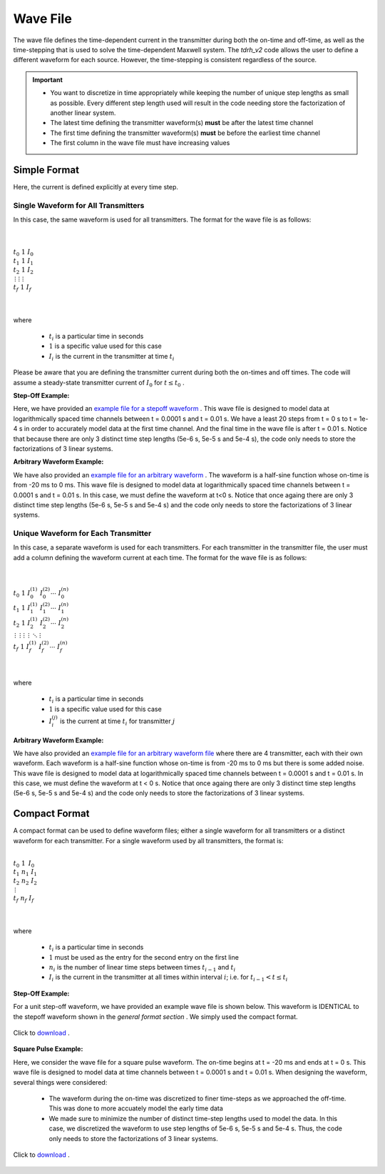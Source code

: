 .. _waveFile:

Wave File
=========

The wave file defines the time-dependent current in the transmitter during both the on-time and off-time, as well as the time-stepping that is used to solve the time-dependent Maxwell system. The *tdrh_v2* code allows the user to define a different waveform for each source. However, the time-stepping is consistent regardless of the source.

.. important::

    - You want to discretize in time appropriately while keeping the number of unique step lengths as small as possible. Every different step length used will result in the code needing store the factorization of another linear system.
    - The latest time defining the transmitter waveform(s) **must** be after the latest time channel 
    - The first time defining the transmitter waveform(s) **must** be before the earliest time channel 
    - The first column in the wave file must have increasing values

Simple Format
-------------

Here, the current is defined explicitly at every time step.

Single Waveform for All Transmitters
^^^^^^^^^^^^^^^^^^^^^^^^^^^^^^^^^^^^

In this case, the same waveform is used for all transmitters. The format for the wave file is as follows:

|
|
| :math:`t_0 \;\;\; 1 \;\;\; I_0`
| :math:`t_1 \;\;\; 1 \;\;\; I_1`
| :math:`t_2 \;\;\; 1 \;\;\; I_2`
| :math:`\, \vdots \;\;\;\; \vdots \;\;\;\;\; \vdots`
| :math:`t_f \;\;\; 1 \;\;\; I_f`
|
|


where

    - :math:`t_i` is a particular time in seconds
    - :math:`1` is a specific value used for this case
    - :math:`I_i` is the current in the transmitter at time :math:`t_i`


Please be aware that you are defining the transmitter current during both the on-times and off times. The code will assume a steady-state transmitter current of :math:`I_0` for :math:`t \leq t_0` .

**Step-Off Example:**

Here, we have provided an `example file for a stepoff waveform <https://github.com/ubcgif/tdoctree/raw/tdoctree_v2/assets/wave_examples/stepoff_v2_general.txt>`__ . This wave file is designed to model data at logarithmically spaced time channels between t = 0.0001 s and t = 0.01 s. We have a least 20 steps from t = 0 s to t = 1e-4 s in order to accurately model data at the first time channel. And the final time in the wave file is after t = 0.01 s. Notice that because there are only 3 distinct time step lengths (5e-6 s, 5e-5 s and 5e-4 s), the code only needs to store the factorizations of 3 linear systems.

**Arbitrary Waveform Example:**

We have also provided an `example file for an arbitrary waveform <https://github.com/ubcgif/tdoctree/raw/tdoctree_v2/assets/wave_examples/arbitrary_v2_general.txt>`__ . The waveform is a half-sine function whose on-time is from -20 ms to 0 ms. This wave file is designed to model data at logarithmically spaced time channels between t = 0.0001 s and t = 0.01 s. In this case, we must define the waveform at t<0 s. Notice that once againg there are only 3 distinct time step lengths (5e-6 s, 5e-5 s and 5e-4 s) and the code only needs to store the factorizations of 3 linear systems.





Unique Waveform for Each Transmitter
^^^^^^^^^^^^^^^^^^^^^^^^^^^^^^^^^^^^

In this case, a separate waveform is used for each transmitters. For each transmitter in the transmitter file, the user must add a column defining the waveform current at each time. The format for the wave file is as follows:

|
|
| :math:`t_0 \;\;\; 1 \;\;\; I_0^{(1)} \;\;\; I_0^{(2)} \cdots \; I_0^{(n)}`
| :math:`t_1 \;\;\; 1 \;\;\; I_1^{(1)} \;\;\; I_1^{(2)} \cdots \; I_1^{(n)}`
| :math:`t_2 \;\;\; 1 \;\;\; I_2^{(1)} \;\;\; I_2^{(2)} \cdots \; I_2^{(n)}`
| :math:`\, \vdots \;\;\;\;\, \vdots \;\;\;\;\; \vdots \;\;\;\;\;\;\;\, \vdots \;\;\;\,\ddots\;\; \vdots`
| :math:`t_f \;\;\; 1 \;\;\; I_f^{(1)} \;\;\; I_f^{(2)} \cdots \; I_f^{(n)}`
|
|


where

    - :math:`t_i` is a particular time in seconds
    - :math:`1` is a specific value used for this case
    - :math:`I_i^{(j)}` is the current at time :math:`t_i` for transmitter :math:`j`


**Arbitrary Waveform Example:**

We have also provided an `example file for an arbitrary waveform file <https://github.com/ubcgif/tdoctree/raw/tdoctree_v2/assets/wave_examples/arbitrary_v2_multi.txt>`__ where there are 4 transmitter, each with their own waveform. Each waveform is a half-sine function whose on-time is from -20 ms to 0 ms but there is some added noise. This wave file is designed to model data at logarithmically spaced time channels between t = 0.0001 s and t = 0.01 s. In this case, we must define the waveform at t < 0 s. Notice that once againg there are only 3 distinct time step lengths (5e-6 s, 5e-5 s and 5e-4 s) and the code only needs to store the factorizations of 3 linear systems.



Compact Format
--------------

A compact format can be used to define waveform files; either a single waveform for all transmitters or a distinct waveform for each transmitter. For a single waveform used by all transmitters, the format is:


|
| :math:`t_0 \;\;\; 1 \;\;\;\, I_0`
| :math:`t_1 \;\;\; n_1 \;\;\; I_1`
| :math:`t_2 \;\;\; n_2 \;\;\; I_2`
| :math:`\;\;\;\;\;\;\, \vdots`
| :math:`t_f \;\;\; n_f \;\;\; I_f`
|
|

where

    - :math:`t_i` is a particular time in seconds
    - :math:`1` must be used as the entry for the second entry on the first line
    - :math:`n_i` is the number of linear time steps between times :math:`t_{i-1}` and :math:`t_i`
    - :math:`I_i` is the current in the transmitter at all times within interval :math:`i`; i.e. for :math:`t_{i-1} < t \leq t_i`


**Step-Off Example:**

For a unit step-off waveform, we have provided an example wave file is shown below. This waveform is IDENTICAL to the stepoff waveform shown in the *general format section* . We simply used the compact format.


.. figure:: ./images/wave_stepoff_v2.PNG
     :align: center
     :width: 500

     Click to `download <https://github.com/ubcgif/tdoctree/raw/tdoctree_v2/assets/wave_examples/stepoff_v2.txt>`__ . 


**Square Pulse Example:**

Here, we consider the wave file for a square pulse waveform. The on-time begins at t = -20 ms and ends at t = 0 s. This wave file is designed to model data at time channels between t = 0.0001 s and t = 0.01 s. When designing the waveform, several things were considered:

    - The waveform during the on-time was discretized to finer time-steps as we approached the off-time. This was done to more accuately model the early time data
    - We made sure to minimize the number of distinct time-step lengths used to model the data. In this case, we discretized the waveform to use step lengths of 5e-6 s, 5e-5 s and 5e-4 s. Thus, the code only needs to store the factorizations of 3 linear systems.


.. figure:: ./images/wave_square_v2.PNG
     :align: center
     :width: 500

     Click to `download <https://github.com/ubcgif/tdoctree/raw/tdoctree_v2/assets/wave_examples/square_v2.txt>`__ .
